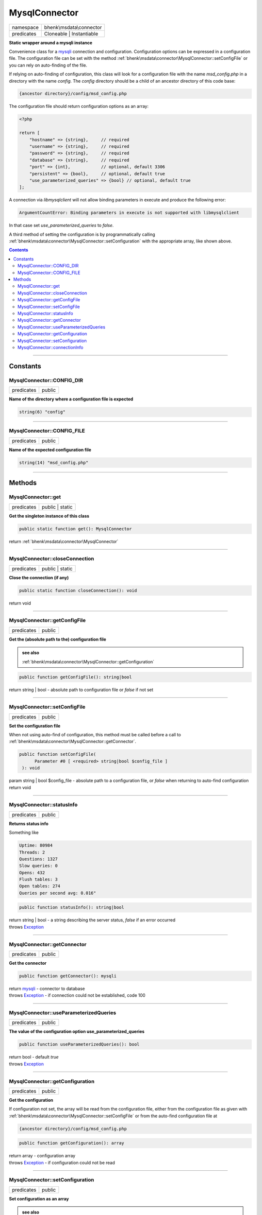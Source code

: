 .. required styles !!
.. raw:: html

    <style> .block {color:lightgrey; font-size: 0.6em; display: block; align-items: center; background-color:black; width:8em; height:8em;padding-left:7px;} </style>
    <style> .tag0 {color:grey; font-size: 0.9em; font-family: "Courier New", monospace;} </style>
    <style> .tag3 {color:grey; font-size: 0.9em; display: inline-block; width:3.1ch; font-family: "Courier New", monospace;} </style>
    <style> .tag4 {color:grey; font-size: 0.9em; display: inline-block; width:4.1ch; font-family: "Courier New", monospace;} </style>
    <style> .tag5 {color:grey; font-size: 0.9em; display: inline-block; width:5.1ch; font-family: "Courier New", monospace;} </style>
    <style> .tag6 {color:grey; font-size: 0.9em; display: inline-block; width:6.1ch; font-family: "Courier New", monospace;} </style>
    <style> .tag7 {color:grey; font-size: 0.9em; display: inline-block; width:7.1ch; font-family: "Courier New", monospace;} </style>
    <style> .tag8 {color:grey; font-size: 0.9em; display: inline-block; width:8.1ch; font-family: "Courier New", monospace;} </style>
    <style> .tag9 {color:grey; font-size: 0.9em; display: inline-block; width:9.1ch; font-family: "Courier New", monospace;} </style>
    <style> .tag10 {color:grey; font-size: 0.9em; display: inline-block; width:10.1ch; font-family: "Courier New", monospace;} </style>
    <style> .tag11 {color:grey; font-size: 0.9em; display: inline-block; width:11.1ch; font-family: "Courier New", monospace;} </style>
    <style> .tag12 {color:grey; font-size: 0.9em; display: inline-block; width:12.1ch; font-family: "Courier New", monospace;} </style>
    <style> .tagsign {color:grey; font-size: 0.9em; display: inline-block; width:3.2em;} </style>
    <style> .param {color:#005858; background-color:#F8F8F8; font-size: 0.8em; border:1px solid #D0D0D0;padding-left: 5px; padding-right: 5px;} </style>
    <style> .tech {color:#005858; background-color:#F8F8F8; font-size: 0.9em; border:1px solid #D0D0D0;padding-left: 5px; padding-right: 5px;} </style>

.. end required styles

.. required roles !!
.. role:: block
.. role:: tag0
.. role:: tag3
.. role:: tag4
.. role:: tag5
.. role:: tag6
.. role:: tag7
.. role:: tag8
.. role:: tag9
.. role:: tag10
.. role:: tag11
.. role:: tag12
.. role:: tagsign
.. role:: param
.. role:: tech

.. end required roles

.. _bhenk\msdata\connector\MysqlConnector:

MysqlConnector
==============

.. table::
   :widths: auto
   :align: left

   ========== ======================== 
   namespace  bhenk\\msdata\\connector 
   predicates Cloneable | Instantiable 
   ========== ======================== 


**Static wrapper around a mysqli instance**


Convenience class for a `mysqli <https://www.php.net/manual/en/class.mysqli.php>`_ connection and configuration.
Configuration options can be expressed in a configuration file. The configuration file
can be set with the method :ref:`bhenk\msdata\connector\MysqlConnector::setConfigFile` or you can rely on auto-finding
of the file.

If relying on auto-finding of configuration, this class will look for a configuration file
with the name *msd_config.php* in a directory with the name *config*. The *config* directory should be
a child of an ancestor directory of this code base:

..  code-block::

   {ancestor directory}/config/msd_config.php


The configuration file should return configuration options as an array:

..  code-block::

   <?php
   
   return [
       "hostname" => {string},     // required
       "username" => {string},     // required
       "password" => {string},     // required
       "database" => {string},     // required
       "port" => {int},            // optional, default 3306
       "persistent" => {bool},     // optional, default true
       "use_parameterized_queries" => {bool} // optional, default true
   ];



A connection via *libmysqlclient* will not allow binding parameters in execute and produce the
following error:

..  code-block::

   ArgumentCountError: Binding parameters in execute is not supported with libmysqlclient


In that case set *use_parameterized_queries* to *false*.

A third method of setting the configuration is by programmatically calling
:ref:`bhenk\msdata\connector\MysqlConnector::setConfiguration` with the appropriate array, like shown above.


.. contents::


----


.. _bhenk\msdata\connector\MysqlConnector::Constants:

Constants
+++++++++


.. _bhenk\msdata\connector\MysqlConnector::CONFIG_DIR:

MysqlConnector::CONFIG_DIR
--------------------------

.. table::
   :widths: auto
   :align: left

   ========== ====== 
   predicates public 
   ========== ====== 




**Name of the directory where a configuration file is expected**



.. code-block:: php

   string(6) "config" 




----


.. _bhenk\msdata\connector\MysqlConnector::CONFIG_FILE:

MysqlConnector::CONFIG_FILE
---------------------------

.. table::
   :widths: auto
   :align: left

   ========== ====== 
   predicates public 
   ========== ====== 




**Name of the expected configuration file**



.. code-block:: php

   string(14) "msd_config.php" 




----


.. _bhenk\msdata\connector\MysqlConnector::Methods:

Methods
+++++++


.. _bhenk\msdata\connector\MysqlConnector::get:

MysqlConnector::get
-------------------

.. table::
   :widths: auto
   :align: left

   ========== =============== 
   predicates public | static 
   ========== =============== 


**Get the singleton instance of this class**


.. code-block:: php

   public static function get(): MysqlConnector


| :tag6:`return` :ref:`bhenk\msdata\connector\MysqlConnector`


----


.. _bhenk\msdata\connector\MysqlConnector::closeConnection:

MysqlConnector::closeConnection
-------------------------------

.. table::
   :widths: auto
   :align: left

   ========== =============== 
   predicates public | static 
   ========== =============== 


**Close the connection (if any)**


.. code-block:: php

   public static function closeConnection(): void


| :tag6:`return` void


----


.. _bhenk\msdata\connector\MysqlConnector::getConfigFile:

MysqlConnector::getConfigFile
-----------------------------

.. table::
   :widths: auto
   :align: left

   ========== ====== 
   predicates public 
   ========== ====== 


**Get the (absolute path to the) configuration file**






.. admonition::  see also

    :ref:`bhenk\msdata\connector\MysqlConnector::getConfiguration`


.. code-block:: php

   public function getConfigFile(): string|bool


| :tag6:`return` string | bool  - absolute path to configuration file or *false* if not set


----


.. _bhenk\msdata\connector\MysqlConnector::setConfigFile:

MysqlConnector::setConfigFile
-----------------------------

.. table::
   :widths: auto
   :align: left

   ========== ====== 
   predicates public 
   ========== ====== 


**Set the configuration file**


When not using auto-find of configuration, this method must be called before a call to
:ref:`bhenk\msdata\connector\MysqlConnector::getConnector`.


.. code-block:: php

   public function setConfigFile(
         Parameter #0 [ <required> string|bool $config_file ]
    ): void


| :tag6:`param` string | bool :param:`$config_file` - absolute path to a configuration file, or *false* when returning to auto-find configuration
| :tag6:`return` void


----


.. _bhenk\msdata\connector\MysqlConnector::statusInfo:

MysqlConnector::statusInfo
--------------------------

.. table::
   :widths: auto
   :align: left

   ========== ====== 
   predicates public 
   ========== ====== 


**Returns status info**


Something like

..  code-block::

   Uptime: 80984
   Threads: 2
   Questions: 1327
   Slow queries: 0
   Opens: 432
   Flush tables: 3
   Open tables: 274
   Queries per second avg: 0.016"




.. code-block:: php

   public function statusInfo(): string|bool


| :tag6:`return` string | bool  - a string describing the server status, *false* if an error occurred
| :tag6:`throws` `Exception <https://www.php.net/manual/en/class.exception.php>`_


----


.. _bhenk\msdata\connector\MysqlConnector::getConnector:

MysqlConnector::getConnector
----------------------------

.. table::
   :widths: auto
   :align: left

   ========== ====== 
   predicates public 
   ========== ====== 


**Get the connector**


.. code-block:: php

   public function getConnector(): mysqli


| :tag6:`return` `mysqli <https://www.php.net/manual/en/class.mysqli.php>`_  - connector to database
| :tag6:`throws` `Exception <https://www.php.net/manual/en/class.exception.php>`_  - if connection could not be established, code 100


----


.. _bhenk\msdata\connector\MysqlConnector::useParameterizedQueries:

MysqlConnector::useParameterizedQueries
---------------------------------------

.. table::
   :widths: auto
   :align: left

   ========== ====== 
   predicates public 
   ========== ====== 


**The value of the configuration option use_parameterized_queries**


.. code-block:: php

   public function useParameterizedQueries(): bool


| :tag6:`return` bool  - default *true*
| :tag6:`throws` `Exception <https://www.php.net/manual/en/class.exception.php>`_


----


.. _bhenk\msdata\connector\MysqlConnector::getConfiguration:

MysqlConnector::getConfiguration
--------------------------------

.. table::
   :widths: auto
   :align: left

   ========== ====== 
   predicates public 
   ========== ====== 


**Get the configuration**


If configuration not set, the array will be read from the configuration file, either from the configuration
file as given with :ref:`bhenk\msdata\connector\MysqlConnector::setConfigFile` or from the auto-find configuration file at

..  code-block::

   {ancestor directory}/config/msd_config.php





.. code-block:: php

   public function getConfiguration(): array


| :tag6:`return` array  - configuration array
| :tag6:`throws` `Exception <https://www.php.net/manual/en/class.exception.php>`_  - if configuration could not be read


----


.. _bhenk\msdata\connector\MysqlConnector::setConfiguration:

MysqlConnector::setConfiguration
--------------------------------

.. table::
   :widths: auto
   :align: left

   ========== ====== 
   predicates public 
   ========== ====== 


**Set configuration as an array**






.. admonition::  see also

    :ref:`bhenk\msdata\connector\MysqlConnector`


.. code-block:: php

   public function setConfiguration(
         Parameter #0 [ <required> array $configuration ]
    ): void


| :tag6:`param` array :param:`$configuration` - configuration as described in comment on this class
| :tag6:`return` void
| :tag6:`throws` `Exception <https://www.php.net/manual/en/class.exception.php>`_  - if given configuration is not valid


----


.. _bhenk\msdata\connector\MysqlConnector::connectionInfo:

MysqlConnector::connectionInfo
------------------------------

.. table::
   :widths: auto
   :align: left

   ========== ====== 
   predicates public 
   ========== ====== 


**Returns client and server info**


Something like

..  code-block::

   client: mysqlnd 8.2.1
   server: 8.0.32
   host: 127.0.0.1 via TCP/IP
   protocol version: 10
   character set: utf8mb4





.. code-block:: php

   public function connectionInfo(): string


| :tag6:`return` string  - client and server info
| :tag6:`throws` `Exception <https://www.php.net/manual/en/class.exception.php>`_


----

:block:`Sat, 01 Jul 2023 13:02:23 +0000` 

